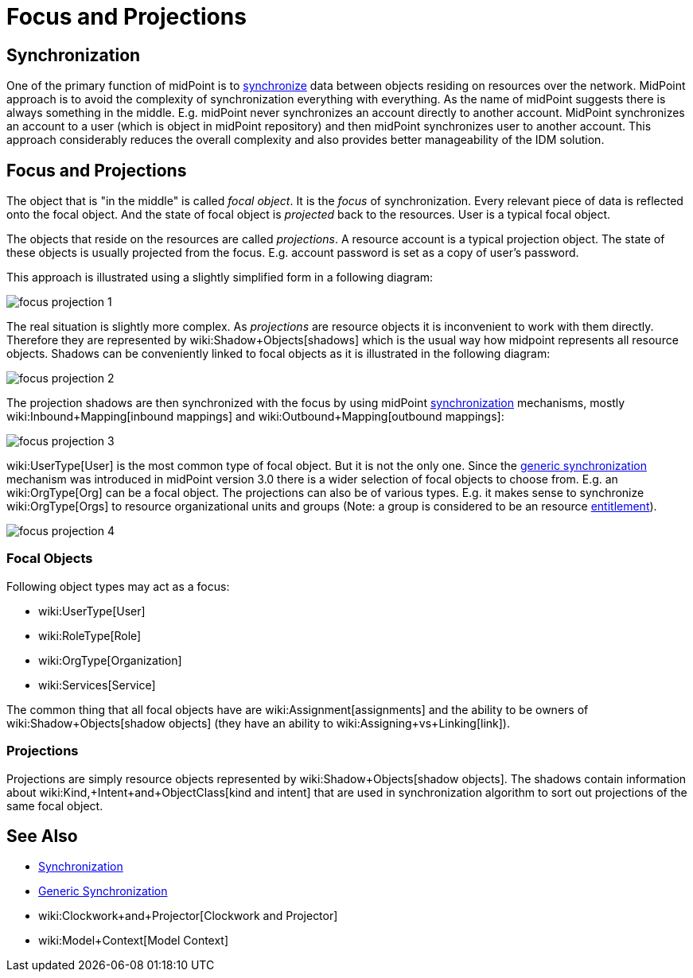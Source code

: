 = Focus and Projections
:page-wiki-name: Focus and Projections
:page-wiki-id: 13598814
:page-wiki-metadata-create-user: semancik
:page-wiki-metadata-create-date: 2014-01-09T13:40:34.834+01:00
:page-wiki-metadata-modify-user: petr.gasparik
:page-wiki-metadata-modify-date: 2016-11-29T22:01:25.954+01:00
:page-alias: { "parent" : "/midpoint/reference/concepts/clockwork/" }
:page-upkeep-status: yellow
:page-toc: top

== Synchronization

One of the primary function of midPoint is to xref:/midpoint/reference/synchronization/introduction/[synchronize] data between objects residing on resources over the network.
MidPoint approach is to avoid the complexity of synchronization everything with everything.
As the name of midPoint suggests there is always something in the middle.
E.g. midPoint never synchronizes an account directly to another account.
MidPoint synchronizes an account to a user (which is object in midPoint repository) and then midPoint synchronizes user to another account.
This approach considerably reduces the overall complexity and also provides better manageability of the IDM solution.


== Focus and Projections

The object that is "in the middle" is called _focal object_. It is the _focus_ of synchronization.
Every relevant piece of data is reflected onto the focal object.
And the state of focal object is _projected_ back to the resources.
User is a typical focal object.

The objects that reside on the resources are called _projections_. A resource account is a typical projection object.
The state of these objects is usually projected from the focus.
E.g. account password is set as a copy of user's password.

This approach is illustrated using a slightly simplified form in a following diagram:

image::focus-projection-1.png[]



The real situation is slightly more complex.
As _projections_ are resource objects it is inconvenient to work with them directly.
Therefore they are represented by wiki:Shadow+Objects[shadows] which is the usual way how midpoint represents all resource objects.
Shadows can be conveniently linked to focal objects as it is illustrated in the following diagram:

image::focus-projection-2.png[]



The projection shadows are then synchronized with the focus by using midPoint xref:/midpoint/reference/synchronization/introduction/[synchronization] mechanisms, mostly wiki:Inbound+Mapping[inbound mappings] and wiki:Outbound+Mapping[outbound mappings]:

image::focus-projection-3.png[]



wiki:UserType[User] is the most common type of focal object.
But it is not the only one.
Since the xref:/midpoint/reference/synchronization/generic-synchronization/[generic synchronization] mechanism was introduced in midPoint version 3.0 there is a wider selection of focal objects to choose from.
E.g. an wiki:OrgType[Org] can be a focal object.
The projections can also be of various types.
E.g. it makes sense to synchronize wiki:OrgType[Orgs] to resource organizational units and groups (Note: a group is considered to be an resource xref:/midpoint/reference/resources/entitlements/[entitlement]).

image::focus-projection-4.png[]




=== Focal Objects

Following object types may act as a focus:

* wiki:UserType[User]

* wiki:RoleType[Role]

* wiki:OrgType[Organization]

* wiki:Services[Service]

The common thing that all focal objects have are wiki:Assignment[assignments] and the ability to be owners of wiki:Shadow+Objects[shadow objects] (they have an ability to wiki:Assigning+vs+Linking[link]).


=== Projections

Projections are simply resource objects represented by wiki:Shadow+Objects[shadow objects]. The shadows contain information about wiki:Kind,+Intent+and+ObjectClass[kind and intent] that are used in synchronization algorithm to sort out projections of the same focal object.


== See Also

* xref:/midpoint/reference/synchronization/introduction/[Synchronization]

* xref:/midpoint/reference/synchronization/generic-synchronization/[Generic Synchronization]

* wiki:Clockwork+and+Projector[Clockwork and Projector]

* wiki:Model+Context[Model Context]